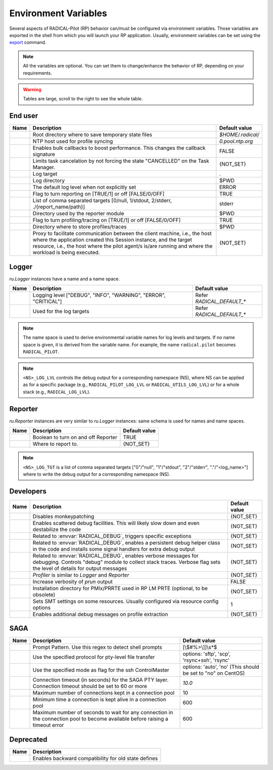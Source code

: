 .. _chapter_env_variables:

=====================
Environment Variables
=====================

Several aspects of RADICAL-Pilot (RP) behavior can/must be configured via
environment variables. Those variables are exported in the shell from which you
will launch your RP application. Usually, environment variables can be set using
the `export <https://manpages.org/export>`_ command.

.. note:: All the variables are optional. You can set them to change/enhance the behavior of RP, depending on your requirements.

.. warning:: Tables are large, scroll to the right to see the whole table.

End user
--------

.. list-table::
    :widths: auto
    :header-rows: 1

    * - Name
      - Description
      - Default value
    * - .. envvar:: RADICAL_BASE
      - Root directory where to save temporary state files
      - `$HOME/.radical/`
    * - .. envvar:: RADICAL_UTILS_NTPHOST
      - NTP host used for profile syncing
      - `0.pool.ntp.org`
    * - .. envvar:: RADICAL_PILOT_BULK_CB
      - Enables bulk callbacks to boost performance. This changes the callback signature
      - FALSE
    * - .. envvar:: RADICAL_PILOT_STRICT_CANCEL
      - Limits task cancelation by not forcing the state "CANCELLED" on the Task Manager.
      - {NOT_SET}
    * - .. envvar:: RADICAL_DEFAULT_LOG_TGT
      - Log target
      - .
    * - .. envvar:: RADICAL_DEFAULT_LOG_DIR
      - Log directory
      - $PWD
    * - .. envvar:: RADICAL_DEFAULT_LOG_LVL
      - The default log level when not explicitly set
      - ERROR
    * - .. envvar:: RADICAL_DEFAULT_REPORT
      - Flag to turn reporting on [TRUE/1] or off [FALSE/0/OFF]
      - TRUE
    * - .. envvar:: RADICAL_DEFAULT_REPORT_TGT
      - List of comma separated targets [0/null, 1/stdout, 2/stderr, ./{report_name/path}]
      - stderr
    * - .. envvar:: RADICAL_DEFAULT_REPORT_DIR
      - Directory used by the reporter module
      - $PWD
    * - .. envvar:: RADICAL_DEFAULT_PROFILE
      - Flag to turn profiling/tracing on [TRUE/1] or off [FALSE/0/OFF]
      - TRUE
    * - .. envvar:: RADICAL_DEFAULT_PROFILE_DIR
      - Directory where to store profiles/traces
      - $PWD
    * - .. envvar:: RADICAL_PILOT_PROXY_URL
      - Proxy to facilitate communication between the client machine, i.e., the host where the application created this Session instance, and the target resource, i.e., the host where the pilot agent/s is/are running and where the workload is being executed.
      - {NOT_SET}

Logger
------

`ru.Logger` instances have a name and a name space.

.. list-table::
    :widths: auto
    :header-rows: 1

    * - Name
      - Description
      - Default value
    * - .. envvar:: <NS>_LOG_LVL
      - Logging level ["DEBUG", "INFO", "WARNING", "ERROR", "CRITICAL"]
      - Refer `RADICAL_DEFAULT_*`
    * - .. envvar:: <NS>_LOG_TGT
      - Used for the log targets
      - Refer `RADICAL_DEFAULT_*`

.. note:: The name space is used to derive environmental variable names for log levels and targets. If no name space is given, it is derived from the variable name. For example, the name ``radical.pilot`` becomes ``RADICAL_PILOT``.

.. note:: ``<NS>_LOG_LVL`` controls the debug output for a corresponding namespace (NS), where NS can be applied as for a specific package (e.g., ``RADICAL_PILOT_LOG_LVL`` or ``RADICAL_UTILS_LOG_LVL``) or for a whole stack (e.g., ``RADICAL_LOG_LVL``).

Reporter
--------

`ru.Reporter` instances are very similar to `ru.Logger` instances: same schema is used for names and name spaces.

.. list-table::
    :widths: auto
    :header-rows: 1

    * - Name
      - Description
      - Default value
    * - .. envvar:: <NS>_REPORT
      - Boolean to turn on and off Reporter
      - TRUE
    * - .. envvar:: <NS>_LOG_TGT
      - Where to report to.
      - {NOT_SET}

.. note:: ``<NS>_LOG_TGT`` is a list of comma separated targets ["0"/"null", "1"/"stdout", "2"/"stderr", "."/"<log_name>"] where to write the debug output for a corresponding namespace (NS).

Developers
----------

.. list-table::
    :widths: auto
    :header-rows: 1

    * - Name
      - Description
      - Default value
    * - .. envvar:: RADICAL_UTILS_NO_ATFORK
      - Disables monkeypatching
      - {NOT_SET}
    * - .. envvar:: RADICAL_DEBUG
      - Enables scattered debug facilities. This will likely slow down and even destabilize the code
      - {NOT_SET}
    * - .. envvar:: RU_RAISE_ON_\*
      - Related to :envvar:`RADICAL_DEBUG`, triggers specific exceptions
      - {NOT_SET}
    * - .. envvar:: RADICAL_DEBUG_HELPER
      - Related to :envvar:`RADICAL_DEBUG`, enables a persistent debug helper class in the code and installs some signal handlers for extra debug output
      - {NOT_SET}
    * - .. envvar:: RADICAL_DEBUG_VERBOSE
      - Related to :envvar:`RADICAL_DEBUG`, enables verbose messages for debugging. Controls "debug" module to collect stack traces. Verbose flag sets the level of details for output messages
      - {NOT_SET}
    * - .. envvar:: \*_PROFILE
      - `Profiler` is similar to `Logger` and `Reporter`
      - {NOT_SET}
    * - .. envvar:: RADICAL_PILOT_PRUN_VERBOSE
      - Increase verbosity of `prun` output
      - FALSE
    * - .. envvar:: UMS_OMPIX_PRRTE_DIR
      - Installation directory for PMIx/PRRTE used in RP LM PRTE (optional, to be obsolete)
      - {NOT_SET}
    * - .. envvar:: RADICAL_SAGA_SMT
      - Sets SMT settings on some resources. Usually configured via resource config options
      - 1
    * - .. envvar:: RP_PROF_DEBUG
      - Enables additional debug messages on profile extraction
      - {NOT_SET}

SAGA
----

.. list-table::
    :widths: auto
    :header-rows: 1

    * - Name
      - Description
      - Default value
    * - .. envvar:: RADICAL_SAGA_PTY_SSH_PROMPT
      - Prompt Pattern. Use this regex to detect shell prompts
      - [\\$#%>\\]]\\s*$
    * - .. envvar:: RADICAL_SAGA_PTY_SSH_COPYMODE
      - Use the specified protocol for pty-level file transfer
      - options: 'sftp', 'scp', 'rsync+ssh', 'rsync'
    * - .. envvar:: RADICAL_SAGA_PTY_SSH_SHAREMODE
      - Use the specified mode as flag for the ssh ControlMaster
      - options: 'auto', 'no' (This should be set to "no" on CentOS)
    * - .. envvar:: RADICAL_SAGA_PTY_SSH_TIMEOUT
      - Connection timeout (in seconds) for the SAGA PTY layer. Connection timeout should be set to 60 or more
      - `10.0`
    * - .. envvar:: RADICAL_SAGA_PTY_CONN_POOL_SIZE
      - Maximum number of connections kept in a connection pool
      - 10
    * - .. envvar:: RADICAL_SAGA_PTY_CONN_POOL_TTL
      - Minimum time a connection is kept alive in a connection pool
      - 600
    * - .. envvar:: RADICAL_SAGA_PTY_CONN_POOL_WAIT
      - Maximum number of seconds to wait for any connection in the connection pool to become available before raising a timeout error
      - 600

Deprecated
----------

.. list-table::
    :widths: auto
    :header-rows: 1

    * - Name
      - Description
    * - .. envvar:: RP_ENABLE_OLD_DEFINES
      - Enables backward compatibility for old state defines
